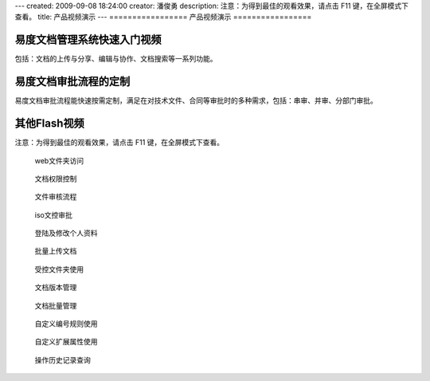 ---
created: 2009-09-08 18:24:00
creator: 潘俊勇
description: 注意：为得到最佳的观看效果，请点击 F11 键，在全屏模式下查看。
title: 产品视频演示
---
=================
产品视频演示
=================

易度文档管理系统快速入门视频
=========================
包括：文档的上传与分享、编辑与协作、文档搜索等一系列功能。

.. raw:: html

    <iframe height=340 width=510 src="http://player.youku.com/embed/XNjYxNDgzMzg4" frameborder=0 allowfullscreen></iframe>

易度文档审批流程的定制
=========================
易度文档审批流程能快速按需定制，满足在对技术文件、合同等审批时的多种需求，包括：串审、并审、分部门审批。

.. raw:: html

   <iframe height=340 width=510 src="http://player.youku.com/embed/XNjYxMDgyMjcy" frameborder=0 allowfullscreen></iframe>

其他Flash视频
====================
注意：为得到最佳的观看效果，请点击 F11 键，在全屏模式下查看。

.. container:: float-left

   .. figure:: img/flash.png
      :target: webdav.htm

      web文件夹访问


.. container:: float-left

   .. figure:: img/flash.png
      :target: perm.htm

      文档权限控制

.. container:: float-left

   .. figure:: img/flash.png
      :target: docAudit.htm

      文件审核流程

.. container:: float-left

   .. figure:: img/flash.png
      :target: isodoc.htm

      iso文控审批

.. container:: float-left

   .. figure:: img/flash.png
      :target: login.htm

      登陆及修改个人资料

.. container:: float-left

   .. figure:: img/flash.png
      :target: docImport.htm

      批量上传文档

.. container:: float-left

   .. figure:: img/flash.png
      :target: permDir.htm

      受控文件夹使用

.. container:: float-left

   .. figure:: img/flash.png
      :target: rev.htm

      文档版本管理

.. container:: float-left

   .. figure:: img/flash.png
      :target: docMgr.htm

      文档批量管理

.. container:: float-left

   .. figure:: img/flash.png
      :target: numRule.htm

      自定义编号规则使用

.. container:: float-left

   .. figure:: img/flash.png
      :target: extendPro.htm

      自定义扩展属性使用

.. container:: float-left

   .. figure:: img/flash.png
      :target: his.htm

      操作历史记录查询

